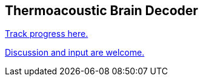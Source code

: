 == Thermoacoustic Brain Decoder

https://github.com/users/NeuroForLunch/projects/1[Track progress here.]

https://github.com/NeuroForLunch/Thermoacoustic_Brain_Decoder/discussions[Discussion and input are welcome.]
